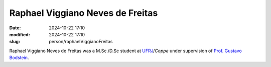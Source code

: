Raphael Viggiano Neves de Freitas
_________________________________

:date: 2024-10-22 17:10
:modified: 2024-10-22 17:10
:slug: person/raphaelViggianoFreitas

Raphael Viggiano Neves de Freitas was a M.Sc./D.Sc student at
`UFRJ`_/`Coppe` under supervision of `Prof. Gustavo Bodstein`_.

.. Place your references here
.. _Prof. Gustavo Bodstein: /person/gustavoBodstein
.. _UFRJ: http://www.ufrj.br
.. _Federal University of Rio de Janeiro: http://www.ufrj.br
.. _Department of Mechanical Engineering: http://www.mecanica.ufrj.br/ufrj-em/index.php?lang=en
.. _Coppe: http://www.coppe.ufrj.br
